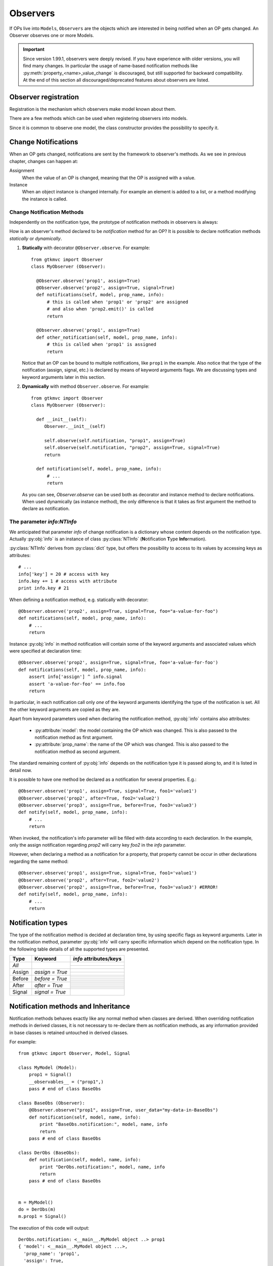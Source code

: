.. _Observers:

=========
Observers
=========

If OPs live into ``Models``, ``Observers`` are the objects which are
interested in being notified when an OP gets changed. An Observer
observes one or more Models.

.. Important::
   Since version 1.99.1, observers were deeply revised. If you have
   experience with older versions, you will find many changes. In
   particular the usage of name-based notification methods like
   :py:meth:`property_<name>_value_change` is discouraged, but still
   supported for backward compatibility. At the end of this section
   all discouraged/deprecated features about observers are listed.



Observer registration
---------------------

Registration is the mechanism which observers make model known about
them. 

There are a few methods which can be used when registering observers into models.

.. method:: Observer.__init__(model=None, spurious=False)
 
   Class constructor

   :param model: is optional ``Model`` to observe.
   :param spurious: when ``True`` make the interested in receiving
   	  	    spurious notifications, i.e. when an obxserved OP
   	  	    is assigned with the same value it got before the
   	  	    assignment.

.. method::  Observer.observe_model(model)

   Observes the given model among the others already observed.

   :param model: the Model instance to observe.

.. method::  Observer.relieve_model(model)

   Stops observing the given model which was being previously observed.

   :param model: the Model instance to relieve.

Since it is common to observe one model, the class constructor provides
the possibility to specify it.


Change Notifications
--------------------

When an OP gets changed, notifications are sent by the framework to
observer's methods. As we see in previous chapter, changes can happen
at:

Assignment
	When the value of an OP is changed, meaning that the OP is
	assigned with a value.

Instance 
	 When an object instance is changed internally. For example an
	 element is added to a list, or a method modifying the
	 instance is called.


.. _Observer_vcn:

Change Notification Methods
^^^^^^^^^^^^^^^^^^^^^^^^^^^

Independently on the notification type, the prototype of notification
methods in observers is always:

.. method:: Observer.method_name(model, prop_name, info)

   :param model: is the observed Model instance containing the OP
                 which got changed

   :param prop_name: is the name of the OP which got changed.

   :param info: a dictionary whose content depends on the notification
                type (namely *assign*, *before* method call, *after* method
                call and *signal*).

How is an observer's method declared to be *notification* method for
an OP? It is possible to declare notification methods *statically* or
*dynamically*.

1. **Statically** with decorator ``@Observer.observe``. For example::

    from gtkmvc import Observer
    class MyObserver (Observer):

      @Observer.observe('prop1', assign=True)
      @Observer.observe('prop2', assign=True, signal=True)
      def notifications(self, model, prop_name, info):
          # this is called when 'prop1' or 'prop2' are assigned
          # and also when 'prop2.emit()' is called
          return

      @Observer.observe('prop1', assign=True)
      def other_notification(self, model, prop_name, info):
          # this is called when 'prop1' is assigned
          return

   Notice that an OP can be bound to multiple notifications, like
   ``prop1`` in the example. Also notice that the type of the
   notification (assign, signal, etc.) is declared by means of keyword
   arguments flags. We are discussing types and keyword arguments
   later in this section.

2. **Dynamically** with method ``Observer.observe``. For example::

    from gtkmvc import Observer
    class MyObserver (Observer):

      def __init__(self):
         Observer.__init__(self)

         self.observe(self.notification, "prop1", assign=True)
         self.observe(self.notification, "prop2", assign=True, signal=True)
         return

      def notification(self, model, prop_name, info):
          # ...
          return

   As you can see, `Observer.observe` can be used both as decorator
   and instance method to declare notifications. When used dynamically
   (as instance method), the only difference is that it takes as first
   argument the method to declare as notification.


The parameter `info:NTInfo`
^^^^^^^^^^^^^^^^^^^^^^^^^^^

We anticipated that parameter `info` of change notification is a
dictionary whose content depends on the notification type. Actually
:py:obj:`info` is an instance of class :py:class:`NTInfo` 
(**N**\ otification **T**\ ype **Info**\ rmation).

:py:class:`NTInfo` derives from :py:class:`dict` type, but offers the
possibility to access to its values by accessing keys as attributes::

    # ...
    info['key'] = 20 # access with key
    info.key += 1 # access with attribute
    print info.key # 21

When defining a notification method, e.g. statically with decorator::

    @Observer.observe('prop2', assign=True, signal=True, foo="a-value-for-foo")
    def notifications(self, model, prop_name, info):
        # ...
        return 

Instance :py:obj:`info` in method notification will contain some of
the keyword arguments and associated values which were specified at
declaration time::

    @Observer.observe('prop2', assign=True, signal=True, foo='a-value-for-foo')
    def notifications(self, model, prop_name, info):
        assert info['assign'] ^ info.signal
        assert 'a-value-for-foo' == info.foo
        return

In particular, in each notification call only *one* of the keyword
arguments identifying the type of the notification is set. All the
other keyword arguments are copied as they are.

Apart from keyword parameters used when declaring the notification
method, :py:obj:`info` contains also attributes:

   * :py:attribute:`model`: the model containing the OP which was
     changed. This is also passed to the notification method as first
     argument.

   * :py:attribute:`prop_name`: the name of the OP which was
     changed. This is also passed to the notification method as second
     argument.

The standard remaining content of :py:obj:`info` depends on the
notification type it is passed along to, and it is listed in detail
now.

It is possible to have one method be declared as a notification for
several properties. E.g.::

    @Observer.observe('prop1', assign=True, signal=True, foo1='value1')
    @Observer.observe('prop2', after=True, foo2='value2')
    @Observer.observe('prop3', assign=True, before=True, foo3='value3')
    def notify(self, model, prop_name, info):
        # ...
        return

When invoked, the notification's info parameter will be filled with
data according to each declaration. In the example, only the assign
notification regarding `prop2` will carry key `foo2` in the `info`
parameter.

However, when declaring a method as a notification for a property,
that property cannot be occur in other declarations regarding the same
method::

    @Observer.observe('prop1', assign=True, signal=True, foo1='value1')
    @Observer.observe('prop2', after=True, foo2='value2')
    @Observer.observe('prop2', assign=True, before=True, foo3='value3') #ERROR!
    def notify(self, model, prop_name, info):
        # ...
        return


Notification types
------------------

The type of the notification method is decided at declaration time, by
using specific flags as keyword arguments. Later in the notification
method, parameter :py:obj:`info` will carry specific information which
depend on the notification type. In the following table details of all
the supported types are presented.

+---------+------------------+------------------------------------------------------+
|Type     |Keyword           | `info` attributes/keys                               |
+=========+==================+======================================================+
|*All*    |                  | .. attribute:: model                                 |
|         |                  |                                                      |
|         |                  |    The model instance containing the OP which is     |
|         |                  |    being changed.                                    |
|         |                  +------------------------------------------------------+
|         |                  |.. attribute:: prop_name                              |
|         |                  |                                                      |
|         |                  |   The name of the OP which is being changed.         |
+---------+------------------+------------------------------------------------------+
|Assign   |`assign = True`   | .. attribute:: old                                   |
|         |                  |                                                      |
|         |                  |    Holds the value the property had before           |
|         |                  |    being assigned to.                                |
|         |                  +------------------------------------------------------+
|         |                  | .. attribute:: new                                   |
|         |                  |                                                      |
|         |                  |    Holds the value which the property is assigned    |
|         |                  |    to.                                               |
+---------+------------------+------------------------------------------------------+
|Before   |`before = True`   | .. attribute:: instance                              |
|         |                  |                                                      |
|         |                  |    The mutable instance which is being changed.      |
|         |                  +------------------------------------------------------+
|         |                  | .. attribute:: method_name                           |
|         |                  |                                                      |
|         |                  |    The name of the instance's method which is        |
|         |                  |    being called to change the instance.              |
|         |                  +------------------------------------------------------+
|         |                  | .. attribute:: args                                  |
|         |                  |                                                      |
|         |                  |    List of actual arguments passed to the            |
|         |                  |    instance's method which is being called.          |
|         |                  +------------------------------------------------------+
|         |                  | .. attribute:: kwargs                                |
|         |                  |                                                      |
|         |                  |    Dictionary of the keyword arguments passed to     |
|         |                  |    the instance's method which is being called.      |
+---------+------------------+------------------------------------------------------+
|After    |`after = True`    | .. attribute:: instance                              |
|         |                  |                                                      |
|         |                  |    The mutable instance which has been changed.      |
|         |                  +------------------------------------------------------+
|         |                  | .. attribute:: method_name                           |
|         |                  |                                                      |
|         |                  |    The name of the instance's method which has       |
|         |                  |    been called to change the instance.               |
|         |                  +------------------------------------------------------+
|         |                  | .. attribute:: result                                |
|         |                  |                                                      |
|         |                  |    The value returned by the instance's method.      |
|         |                  +------------------------------------------------------+
|         |                  | .. attribute:: args                                  |
|         |                  |                                                      |
|         |                  |    List of actual arguments passed to the            |
|         |                  |    instance's method which has been called.          |
|         |                  +------------------------------------------------------+
|         |                  | .. attribute:: kwargs                                |
|         |                  |                                                      |
|         |                  |    Dictionary of the keyword arguments passed to     |
|         |                  |    the instance's method which has been called.      |
+---------+------------------+------------------------------------------------------+
|Signal   |`signal = True`   | .. attribute:: arg                                   |
|         |                  |                                                      |
|         |                  |    The optional argument passed to signal's          |
|         |                  |    `emit()` method. `arg` is `None` if               |
|         |                  |    `emit` was called without argument.               |
+---------+------------------+------------------------------------------------------+


Notification methods and Inheritance
------------------------------------

Notification methods behaves exactly like any normal method when
classes are derived. When overriding notification methods in derived
classes, it is not necessary to re-declare them as notification
methods, as any information provided in base classes is retained
untouched in derived classes.

For example::

 from gtkmvc import Observer, Model, Signal

 class MyModel (Model):
     prop1 = Signal()
     __observables__ = ("prop1",)
     pass # end of class BaseObs

 class BaseObs (Observer):
     @Observer.observe("prop1", assign=True, user_data="my-data-in-BaseObs")
     def notification(self, model, name, info):
         print "BaseObs.notification:", model, name, info
         return
     pass # end of class BaseObs

 class DerObs (BaseObs):
     def notification(self, model, name, info):
         print "DerObs.notification:", model, name, info
         return
     pass # end of class BaseObs


 m = MyModel()
 do = DerObs(m)
 m.prop1 = Signal()

The execution of this code will output::

 DerObs.notification: <__main__.MyModel object ..> prop1 
 { 'model': <__main__.MyModel object ...>,
   'prop_name': 'prop1', 
   'assign': True, 
   'old': <gtkmvc.observable.Signal object at 0x12a6110>, 
   'new': <gtkmvc.observable.Signal object at 0x12a64d0>, 
   'user_data': 'my-data-in-BaseObs' }

As you see the actually called method is
:py:meth:`DerObs.notification`, even if the method in
:py:class:`DerObs` is not explicitly declared to be a notification
method. Furthermore, the keyword arguments specified at declaration
time in class :py:class:`BaseObs` are passed down to :py:obj:`info`
untouched.

Sometimes it is useful to re-define notification methods in derived
class. In this case it is sufficient to use again static or dynamic
declaration in derived class. It is important to notice here that when
notifications in derived classes are redefined, notifications in base
classes are hidden. For example::

 from gtkmvc import Observer, Model, Signal

 class MyModel (Model):
     prop1 = Signal()
     __observables__ = ("prop1",)
     pass # end of class BaseObs

 class BaseObs (Observer):
     @Observer.observe("prop1", assign=True, user_data="my-data-in-BaseObs")
     def notification(self, model, name, info):
         print "BaseObs.notification:", model, name, info
         return
     pass # end of class BaseObs

 class DerObs (BaseObs):
     @Observer.observe("prop1", signal=True,
                       user_data="my-data-in-DerObs",
                       other_data="other-data-in-DerObs")
     def notification(self, model, name, info):
         print "DerObs.notification:", model, name, info
         return
     pass # end of class BaseObs


 m = MyModel()
 do = DerObs(m)
 m.prop1 = Signal()
 m.prop1.emit("wake up!")

The execution of this code produces the output::

 DerObs.notification: <__main__.MyModel object ...> prop1 
 { 'model': <__main__.MyModel object ...>, 
   'prop_name': 'prop1', 
   'signal': True, 
   'arg': 'wake up!', 
   'user_data': 'my-data-in-DerObs', 
   'other_data': 'other-data-in-DerObs' }

Notice that even if :py:obj:`prop1` has been assigned, the *assign*
notification has not been sent, as :py:meth:`DerObs.notification`
intercepts only *signals* and :py:meth:`BaseObs.notification` is
shadowed by it.

However, if we declare :py:meth:`DerObs.notification` to receive both
*assign* and *signal* notifications::

 class DerObs (BaseObs):
     @Observer.observe("prop1", signal=True, assign=True,
                       user_data="my-data-in-DerObs",
                       other_data="other-data-in-DerObs")
     def notification(self, model, name, info):
         print "DerObs.notification:", model, name, info
         return
     pass # end of class BaseObs

The execution produces two notifications as expected::

 DerObs.notification: <__main__.MyModel object ...> prop1 
 { 'model': <__main__.MyModel object ...>, 
   'prop_name': 'prop1', 
   'assign': True, 
   'old': <gtkmvc.observable.Signal object at 0x7fc5098ab110>, 
   'new': <gtkmvc.observable.Signal object at 0x7fc5098ab4d0>, 
   'user_data': 'my-data-in-DerObs',    
   'other_data': 'other-data-in-DerObs' }

 DerObs.notification: <__main__.MyModel object ...> prop1 
 { 'model': <__main__.MyModel object ...>, 
   'prop_name': 'prop1', 
   'signal': True, 
   'arg': 'wake up!', 
   'user_data': 'my-data-in-DerObs', 
   'other_data': 'other-data-in-DerObs' }


Old-style notifications
-----------------------

Naming conventions-based
^^^^^^^^^^^^^^^^^^^^^^^^
Old style notifications (version 1.99.0 and older) were implicitly
declared by exploiting a *naming convention*. :py:class:`NTInfo` was
not supported, and notification methods had different signatures
depending on the notification type.

For example, an *assign* type notification method for property `prop1`
was defined as::

 def property_prop1_value_change(self, model, old, new): 
     # ...
     return

*after* type notifications were more complicated::

 def property_prop1_after_change(self, model, instance, 
                                 method_name, res, args, kwargs): 
     # ...
     return

If this implicit mechanism is still supported for backward
compatibility, is should be not used anymore in new code, use static
or dynamic declaration mechanisms instead.


Decorator-based
^^^^^^^^^^^^^^^
In release 1.99.0 featured an experimental decorator
`@observer.observes` which could be used for multiple properties
assign-type only notifications::

  @observer.observes ("prop1", "prop2")
  def notification(self, model, name, old, new):
      # ...
      return

This decorator has been fully substituted by `Observer.observe` and
should be not used anymore. However, it is still supported.

